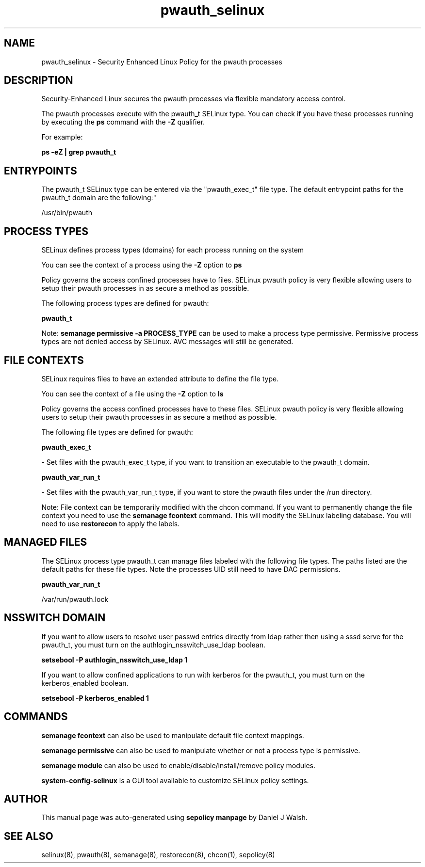 .TH  "pwauth_selinux"  "8"  "12-10-19" "pwauth" "SELinux Policy documentation for pwauth"
.SH "NAME"
pwauth_selinux \- Security Enhanced Linux Policy for the pwauth processes
.SH "DESCRIPTION"

Security-Enhanced Linux secures the pwauth processes via flexible mandatory access control.

The pwauth processes execute with the pwauth_t SELinux type. You can check if you have these processes running by executing the \fBps\fP command with the \fB\-Z\fP qualifier. 

For example:

.B ps -eZ | grep pwauth_t


.SH "ENTRYPOINTS"

The pwauth_t SELinux type can be entered via the "pwauth_exec_t" file type.  The default entrypoint paths for the pwauth_t domain are the following:"

/usr/bin/pwauth
.SH PROCESS TYPES
SELinux defines process types (domains) for each process running on the system
.PP
You can see the context of a process using the \fB\-Z\fP option to \fBps\bP
.PP
Policy governs the access confined processes have to files. 
SELinux pwauth policy is very flexible allowing users to setup their pwauth processes in as secure a method as possible.
.PP 
The following process types are defined for pwauth:

.EX
.B pwauth_t 
.EE
.PP
Note: 
.B semanage permissive -a PROCESS_TYPE 
can be used to make a process type permissive. Permissive process types are not denied access by SELinux. AVC messages will still be generated.

.SH FILE CONTEXTS
SELinux requires files to have an extended attribute to define the file type. 
.PP
You can see the context of a file using the \fB\-Z\fP option to \fBls\bP
.PP
Policy governs the access confined processes have to these files. 
SELinux pwauth policy is very flexible allowing users to setup their pwauth processes in as secure a method as possible.
.PP 
The following file types are defined for pwauth:


.EX
.PP
.B pwauth_exec_t 
.EE

- Set files with the pwauth_exec_t type, if you want to transition an executable to the pwauth_t domain.


.EX
.PP
.B pwauth_var_run_t 
.EE

- Set files with the pwauth_var_run_t type, if you want to store the pwauth files under the /run directory.


.PP
Note: File context can be temporarily modified with the chcon command.  If you want to permanently change the file context you need to use the 
.B semanage fcontext 
command.  This will modify the SELinux labeling database.  You will need to use
.B restorecon
to apply the labels.

.SH "MANAGED FILES"

The SELinux process type pwauth_t can manage files labeled with the following file types.  The paths listed are the default paths for these file types.  Note the processes UID still need to have DAC permissions.

.br
.B pwauth_var_run_t

	/var/run/pwauth.lock
.br

.SH NSSWITCH DOMAIN

.PP
If you want to allow users to resolve user passwd entries directly from ldap rather then using a sssd serve for the pwauth_t, you must turn on the authlogin_nsswitch_use_ldap boolean.

.EX
.B setsebool -P authlogin_nsswitch_use_ldap 1
.EE

.PP
If you want to allow confined applications to run with kerberos for the pwauth_t, you must turn on the kerberos_enabled boolean.

.EX
.B setsebool -P kerberos_enabled 1
.EE

.SH "COMMANDS"
.B semanage fcontext
can also be used to manipulate default file context mappings.
.PP
.B semanage permissive
can also be used to manipulate whether or not a process type is permissive.
.PP
.B semanage module
can also be used to enable/disable/install/remove policy modules.

.PP
.B system-config-selinux 
is a GUI tool available to customize SELinux policy settings.

.SH AUTHOR	
This manual page was auto-generated using 
.B "sepolicy manpage"
by Daniel J Walsh.

.SH "SEE ALSO"
selinux(8), pwauth(8), semanage(8), restorecon(8), chcon(1), sepolicy(8)
